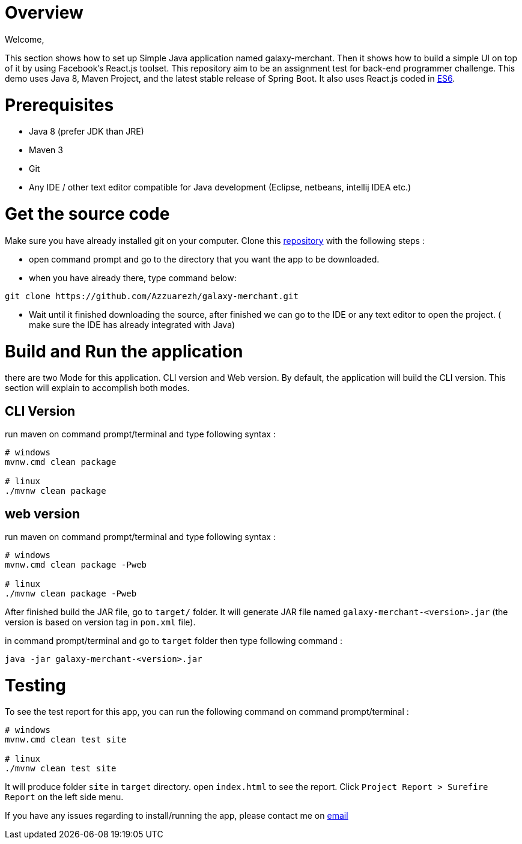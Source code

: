= Overview

Welcome,

This section shows how to set up Simple Java application named galaxy-merchant. Then it shows how to build a simple UI on top of it by using Facebook's React.js toolset.
This repository aim to be an assignment test for back-end programmer challenge. This demo uses Java 8, Maven Project, and the latest stable release of Spring Boot. 
It also uses React.js coded in http://es6-features.org/[ES6].


= Prerequisites

* Java 8 (prefer JDK than JRE)
* Maven 3
* Git
* Any IDE / other text editor compatible for Java development (Eclipse, netbeans, intellij IDEA etc.)

= Get the source code
Make sure you have already installed git on your computer.
Clone this https://github.com/Azzuarezh/galaxy-merchant/[repository] with the following steps :

* open command prompt and go to the directory that you want the app to be downloaded.
* when you have already there, type command below:

....
git clone https://github.com/Azzuarezh/galaxy-merchant.git
....

* Wait until it finished downloading the source, after finished we can go to the IDE or any text editor to open the project. ( make sure the IDE has already integrated with Java)

= Build and Run the application

there are two Mode for this application. CLI version and Web version. By default, the application will build the CLI version. This section will explain to accomplish both modes.

== CLI Version

run maven on command prompt/terminal and type following syntax :
....
# windows
mvnw.cmd clean package

# linux
./mvnw clean package
....

== web version

run maven on command prompt/terminal and type following syntax :
....
# windows
mvnw.cmd clean package -Pweb

# linux
./mvnw clean package -Pweb
....

After finished build the JAR file, go to `target/` folder. It will generate JAR file named `galaxy-merchant-<version>.jar` (the version is based on version tag in `pom.xml` file).

in command prompt/terminal and go to `target` folder then type following command :

....
java -jar galaxy-merchant-<version>.jar
....



= Testing

To see the test report for this app, you can run the following command on command prompt/terminal :

....
# windows
mvnw.cmd clean test site

# linux
./mvnw clean test site
....

It will produce folder `site` in `target` directory. open `index.html` to see the report. Click `Project Report > Surefire Report` on the left side menu.

If you have any issues regarding to install/running the app, please contact me on mailto:muh.thahir27@gmail.com/[email]
